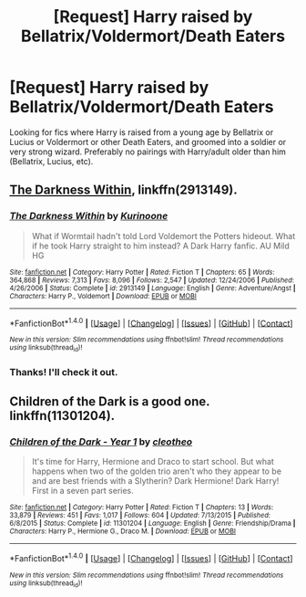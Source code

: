 #+TITLE: [Request] Harry raised by Bellatrix/Voldermort/Death Eaters

* [Request] Harry raised by Bellatrix/Voldermort/Death Eaters
:PROPERTIES:
:Author: raged_crustacean
:Score: 2
:DateUnix: 1491951313.0
:DateShort: 2017-Apr-12
:FlairText: Request
:END:
Looking for fics where Harry is raised from a young age by Bellatrix or Lucius or Voldermort or other Death Eaters, and groomed into a soldier or very strong wizard. Preferably no pairings with Harry/adult older than him (Bellatrix, Lucius, etc).


** [[https://www.fanfiction.net/s/2913149/1/The-Darkness-Within][The Darkness Within]], linkffn(2913149).
:PROPERTIES:
:Author: InquisitorCOC
:Score: 2
:DateUnix: 1491968303.0
:DateShort: 2017-Apr-12
:END:

*** [[http://www.fanfiction.net/s/2913149/1/][*/The Darkness Within/*]] by [[https://www.fanfiction.net/u/1034541/Kurinoone][/Kurinoone/]]

#+begin_quote
  What if Wormtail hadn't told Lord Voldemort the Potters hideout. What if he took Harry straight to him instead? A Dark Harry fanfic. AU Mild HG
#+end_quote

^{/Site/: [[http://www.fanfiction.net/][fanfiction.net]] *|* /Category/: Harry Potter *|* /Rated/: Fiction T *|* /Chapters/: 65 *|* /Words/: 364,868 *|* /Reviews/: 7,313 *|* /Favs/: 8,096 *|* /Follows/: 2,547 *|* /Updated/: 12/24/2006 *|* /Published/: 4/26/2006 *|* /Status/: Complete *|* /id/: 2913149 *|* /Language/: English *|* /Genre/: Adventure/Angst *|* /Characters/: Harry P., Voldemort *|* /Download/: [[http://www.ff2ebook.com/old/ffn-bot/index.php?id=2913149&source=ff&filetype=epub][EPUB]] or [[http://www.ff2ebook.com/old/ffn-bot/index.php?id=2913149&source=ff&filetype=mobi][MOBI]]}

--------------

*FanfictionBot*^{1.4.0} *|* [[[https://github.com/tusing/reddit-ffn-bot/wiki/Usage][Usage]]] | [[[https://github.com/tusing/reddit-ffn-bot/wiki/Changelog][Changelog]]] | [[[https://github.com/tusing/reddit-ffn-bot/issues/][Issues]]] | [[[https://github.com/tusing/reddit-ffn-bot/][GitHub]]] | [[[https://www.reddit.com/message/compose?to=tusing][Contact]]]

^{/New in this version: Slim recommendations using/ ffnbot!slim! /Thread recommendations using/ linksub(thread_id)!}
:PROPERTIES:
:Author: FanfictionBot
:Score: 1
:DateUnix: 1491968315.0
:DateShort: 2017-Apr-12
:END:


*** Thanks! I'll check it out.
:PROPERTIES:
:Author: raged_crustacean
:Score: 1
:DateUnix: 1492041674.0
:DateShort: 2017-Apr-13
:END:


** Children of the Dark is a good one. linkffn(11301204).
:PROPERTIES:
:Author: GriffonicTobias
:Score: 2
:DateUnix: 1492475772.0
:DateShort: 2017-Apr-18
:END:

*** [[http://www.fanfiction.net/s/11301204/1/][*/Children of the Dark - Year 1/*]] by [[https://www.fanfiction.net/u/4137775/cleotheo][/cleotheo/]]

#+begin_quote
  It's time for Harry, Hermione and Draco to start school. But what happens when two of the golden trio aren't who they appear to be and are best friends with a Slytherin? Dark Hermione! Dark Harry! First in a seven part series.
#+end_quote

^{/Site/: [[http://www.fanfiction.net/][fanfiction.net]] *|* /Category/: Harry Potter *|* /Rated/: Fiction T *|* /Chapters/: 13 *|* /Words/: 33,879 *|* /Reviews/: 451 *|* /Favs/: 1,017 *|* /Follows/: 604 *|* /Updated/: 7/13/2015 *|* /Published/: 6/8/2015 *|* /Status/: Complete *|* /id/: 11301204 *|* /Language/: English *|* /Genre/: Friendship/Drama *|* /Characters/: Harry P., Hermione G., Draco M. *|* /Download/: [[http://www.ff2ebook.com/old/ffn-bot/index.php?id=11301204&source=ff&filetype=epub][EPUB]] or [[http://www.ff2ebook.com/old/ffn-bot/index.php?id=11301204&source=ff&filetype=mobi][MOBI]]}

--------------

*FanfictionBot*^{1.4.0} *|* [[[https://github.com/tusing/reddit-ffn-bot/wiki/Usage][Usage]]] | [[[https://github.com/tusing/reddit-ffn-bot/wiki/Changelog][Changelog]]] | [[[https://github.com/tusing/reddit-ffn-bot/issues/][Issues]]] | [[[https://github.com/tusing/reddit-ffn-bot/][GitHub]]] | [[[https://www.reddit.com/message/compose?to=tusing][Contact]]]

^{/New in this version: Slim recommendations using/ ffnbot!slim! /Thread recommendations using/ linksub(thread_id)!}
:PROPERTIES:
:Author: FanfictionBot
:Score: 1
:DateUnix: 1492475787.0
:DateShort: 2017-Apr-18
:END:
